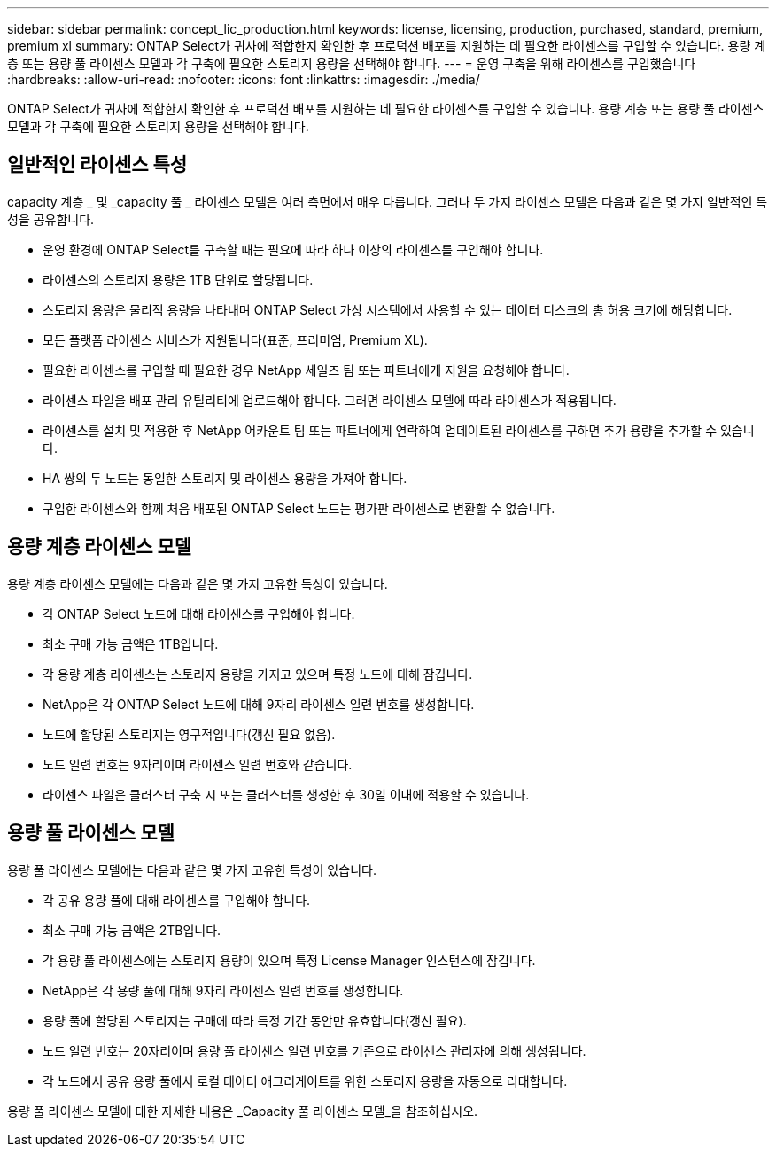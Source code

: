 ---
sidebar: sidebar 
permalink: concept_lic_production.html 
keywords: license, licensing, production, purchased, standard, premium, premium xl 
summary: ONTAP Select가 귀사에 적합한지 확인한 후 프로덕션 배포를 지원하는 데 필요한 라이센스를 구입할 수 있습니다. 용량 계층 또는 용량 풀 라이센스 모델과 각 구축에 필요한 스토리지 용량을 선택해야 합니다. 
---
= 운영 구축을 위해 라이센스를 구입했습니다
:hardbreaks:
:allow-uri-read: 
:nofooter: 
:icons: font
:linkattrs: 
:imagesdir: ./media/


[role="lead"]
ONTAP Select가 귀사에 적합한지 확인한 후 프로덕션 배포를 지원하는 데 필요한 라이센스를 구입할 수 있습니다. 용량 계층 또는 용량 풀 라이센스 모델과 각 구축에 필요한 스토리지 용량을 선택해야 합니다.



== 일반적인 라이센스 특성

capacity 계층 _ 및 _capacity 풀 _ 라이센스 모델은 여러 측면에서 매우 다릅니다. 그러나 두 가지 라이센스 모델은 다음과 같은 몇 가지 일반적인 특성을 공유합니다.

* 운영 환경에 ONTAP Select를 구축할 때는 필요에 따라 하나 이상의 라이센스를 구입해야 합니다.
* 라이센스의 스토리지 용량은 1TB 단위로 할당됩니다.
* 스토리지 용량은 물리적 용량을 나타내며 ONTAP Select 가상 시스템에서 사용할 수 있는 데이터 디스크의 총 허용 크기에 해당합니다.
* 모든 플랫폼 라이센스 서비스가 지원됩니다(표준, 프리미엄, Premium XL).
* 필요한 라이센스를 구입할 때 필요한 경우 NetApp 세일즈 팀 또는 파트너에게 지원을 요청해야 합니다.
* 라이센스 파일을 배포 관리 유틸리티에 업로드해야 합니다. 그러면 라이센스 모델에 따라 라이센스가 적용됩니다.
* 라이센스를 설치 및 적용한 후 NetApp 어카운트 팀 또는 파트너에게 연락하여 업데이트된 라이센스를 구하면 추가 용량을 추가할 수 있습니다.
* HA 쌍의 두 노드는 동일한 스토리지 및 라이센스 용량을 가져야 합니다.
* 구입한 라이센스와 함께 처음 배포된 ONTAP Select 노드는 평가판 라이센스로 변환할 수 없습니다.




== 용량 계층 라이센스 모델

용량 계층 라이센스 모델에는 다음과 같은 몇 가지 고유한 특성이 있습니다.

* 각 ONTAP Select 노드에 대해 라이센스를 구입해야 합니다.
* 최소 구매 가능 금액은 1TB입니다.
* 각 용량 계층 라이센스는 스토리지 용량을 가지고 있으며 특정 노드에 대해 잠깁니다.
* NetApp은 각 ONTAP Select 노드에 대해 9자리 라이센스 일련 번호를 생성합니다.
* 노드에 할당된 스토리지는 영구적입니다(갱신 필요 없음).
* 노드 일련 번호는 9자리이며 라이센스 일련 번호와 같습니다.
* 라이센스 파일은 클러스터 구축 시 또는 클러스터를 생성한 후 30일 이내에 적용할 수 있습니다.




== 용량 풀 라이센스 모델

용량 풀 라이센스 모델에는 다음과 같은 몇 가지 고유한 특성이 있습니다.

* 각 공유 용량 풀에 대해 라이센스를 구입해야 합니다.
* 최소 구매 가능 금액은 2TB입니다.
* 각 용량 풀 라이센스에는 스토리지 용량이 있으며 특정 License Manager 인스턴스에 잠깁니다.
* NetApp은 각 용량 풀에 대해 9자리 라이센스 일련 번호를 생성합니다.
* 용량 풀에 할당된 스토리지는 구매에 따라 특정 기간 동안만 유효합니다(갱신 필요).
* 노드 일련 번호는 20자리이며 용량 풀 라이센스 일련 번호를 기준으로 라이센스 관리자에 의해 생성됩니다.
* 각 노드에서 공유 용량 풀에서 로컬 데이터 애그리게이트를 위한 스토리지 용량을 자동으로 리대합니다.


용량 풀 라이센스 모델에 대한 자세한 내용은 _Capacity 풀 라이센스 모델_을 참조하십시오.
